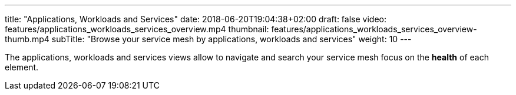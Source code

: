 ---
title: "Applications, Workloads and Services"
date: 2018-06-20T19:04:38+02:00
draft: false
video: features/applications_workloads_services_overview.mp4
thumbnail: features/applications_workloads_services_overview-thumb.mp4
subTitle: "Browse your service mesh by applications, workloads and services"
weight: 10
---

The applications, workloads and services views allow to navigate and search your service mesh focus on the *health* of each element.





